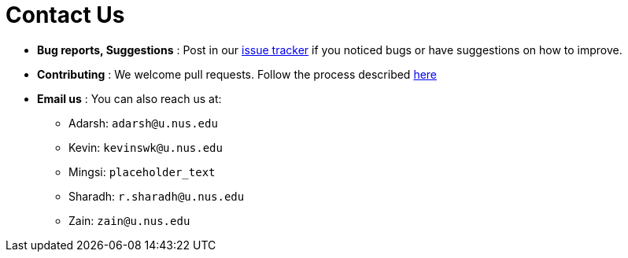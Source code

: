= Contact Us
:site-section: ContactUs
:stylesDir: stylesheets

* *Bug reports, Suggestions* : Post in our https://github.com/AY1920S2-CS2103T-W12-4/main/issues[issue tracker] if you noticed bugs or have suggestions on how to improve.
* *Contributing* : We welcome pull requests. Follow the process described https://github.com/oss-generic/process[here]
* *Email us* : You can also reach us at:
** Adarsh: `adarsh@u.nus.edu`
** Kevin: `kevinswk@u.nus.edu`
** Mingsi: `placeholder_text`
** Sharadh: `r.sharadh@u.nus.edu`
** Zain: `zain@u.nus.edu`

